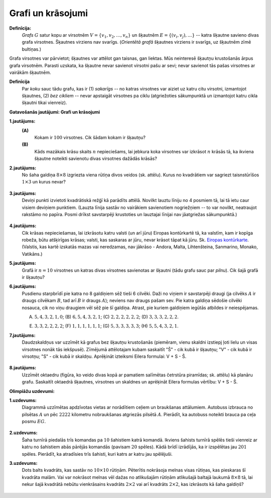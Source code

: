 Grafi un krāsojumi
==================================

**Definīcija:** 
  *Grafs* :math:`G` satur kopu ar virsotnēm :math:`V = \{ v_1, v_2, \ldots, v_n\}` 
  un šķautnēm :math:`E = \{ (v_i, v_j), \ldots \}` -- katra šķautne savieno 
  divas grafa virsotnes. Šķautnes virziens nav svarīgs. 
  (*Orientētā grafā* šķautnes virziens ir svarīgs, uz šķautnēm zīmē bultiņas.)
  
Grafa virsotnes var pārvietot; šķautnes var attēlot gan taisnas, gan 
liektas. Mūs neinteresē šķautņu krustošanās ārpus grafa virsotnēm.
Parasti uzskata, ka šķautne nevar savienot virsotni pašu ar sevi;
nevar savienot tās pašas virsotnes ar vairākām šķautnēm.

**Definīcija**
  Par *koku* sauc tādu grafu, kas ir (1) *sakarīgs* -- no katras virsotnes var aiziet uz 
  katru citu virsotni, izmantojot šķautnes, (2) *bez cikliem* -- nevar 
  apstaigāt virsotnes pa ciklu 
  (atgriežoties sākumpunktā un izmantojot katru cikla šķautni tikai vienreiz).

**Gatavošanās jautājumi: Grafi un krāsojumi**

**1.jautājums:**
  **(A)**
    Kokam ir :math:`100` virsotnes. Cik šādam kokam ir šķautņu?

  **(B)**
    Kāds mazākais krāsu skaits :math:`n` nepieciešams, 
    lai jebkura koka virsotnes var izkrāsot :math:`n` krāsās tā, 
    ka ikviena šķautne 
    noteikti savienotu divas virsotnes dažādās krāsās?

**2.jautājums:** 
  No šaha galdiņa :math:`8 \times 8` izgriezta viena rūtiņa divos veidos (sk. attēlu). 
  Kurus no kvadrātiem var sagriezt taisnstūrīšos :math:`1 \times 3` un kurus nevar?

  .. figure:: figs/chess-boards.png
     :width: 2.4in

**3.jautājums:** 
  Deviņi punkti izvietoti kvadrātiskā režģī kā parādīts attēlā. 
  Novilkt lauztu līniju no 4 posmiem tā, lai tā ietu caur visiem deviņiem punktiem. 
  (Lauzta līnija sastāv no vairākiem savienotiem nogriežņiem -- to var novilkt, neatraujot 
  rakstāmo no papīra. Posmi drīkst savstarpēji krustoties un lauztajai līnijai 
  nav jāatgriežas sākumpunktā.)

  .. figure:: figs/nine-dots.png
     :width: 0.6in

**4.jautājums:** 
  Cik krāsas nepieciešamas, lai izkrāsotu katru valsti (un arī jūru) Eiropas kontūrkartē tā, ka 
  valstīm, kam ir kopīga robeža, būtu atšķirīgas krāsas; valsti, kas saskaras ar jūru, nevar 
  krāsot tāpat kā jūru. Sk. `Eiropas kontūrkarte <https://www.vectorstock.com/royalty-free-vector/blank-outline-map-of-europe-simplified-wireframe-vector-13703065>`_.
  (Valstis, kas kartē izskatās mazas vai neredzamas, nav jākrāso - Andora, Malta, 
  Lihtenšteina, Sanmarino, Monako, Vatikāns.)

.. only:: Internal 

  .. figure:: figs/europe-map.png
     :width: 3in

**5.jautājums:** 
  Grafā ir :math:`n = 10` virsotnes un katras divas virsotnes savienotas ar šķautni
  (tādu grafu sauc par *pilnu*). 
  Cik šajā grafā ir šķautņu?

**6.jautājums:** 
  Pusdienu starpbrīdī pie katra no 8 galdiņiem sēž tieši 6 cilvēki. 
  Daži no viņiem ir savstarpēji draugi (ja cilvēks :math:`A` ir draugs cilvēkam 
  :math:`B`, tad arī :math:`B` ir draugs :math:`A`); neviens nav draugs pašam sev. 
  Pie katra galdiņa sēdošie cilvēki nosauca, cik no viņu draugiem vēl sēž pie 
  šī galdiņa. Atrast, pie kuriem galdiņiem iegūtās atbildes ir neiespējamas.

  (A) :math:`5,4,3,2,1,0`; (B) :math:`6,5,4,3,2,1`; (C) :math:`2,2,2,2,2,2`; (D) :math:`3,3,3,2,2,2`. 

  (E) :math:`3,3,2,2,2,2`; (F) :math:`1,1,1,1,1,1`; (G) :math:`5,3,3,3,3,3`; (H) :math:`5,5,4,3,2,1`.
  


**7.jautājums:** 
  Daudzskaldņus var uzzīmēt kā grafus bez šķautņu krustošanās (piemēram, vienu skaldni 
  izstiepj ļoti lielu un visas virsotnes nonāk tās iekšpusē). 
  Zīmējumā attēlotajam kubam saskaitīt "Š" - cik kubā ir šķautņu; 
  "V" - cik kubā ir virsotņu; "S" - cik kubā ir skaldņu. 
  Aprēķināt izteiksmi Eilera formulai: V + S - Š. 

  .. figure:: figs/cubes-octahedron-combined.png
     :width: 3.6in

**8.jautājums:** 
  Uzzīmēt oktaedru (figūra, ko veido divas kopā ar pamatiem salīmētas četrstūra piramīdas; 
  sk. attēlu) kā planāru grafu. Saskaitīt oktaedrā šķautnes, virsotnes un skaldnes
  un aprēķināt Eilera formulas vērtību: V + S - Š.


**Olimpiāžu uzdevumi:** 


**1.uzdevums:**
  Diagrammā uzzīmētas apdzīvotas vietas ar norādītiem ceļiem un braukšanas 
  attālumiem. Autobuss izbrauca no pilsētas :math:`A` un pēc :math:`2222`
  kilometru nobraukšanas atgriezās pilsētā :math:`A`. 
  Pierādīt, ka autobuss noteikti brauca pa ceļa posmu :math:`EG`. 

  .. figure:: figs/bus-diagram.png
     :width: 2.8in

**2.uzdevums:** 
  Šaha turnīrā piedalās trīs komandas pa :math:`10` šahistiem katrā komandā. 
  Ikviens šahists turnīrā spēlēs tieši vienreiz ar katru no šahistiem 
  abās pārējās komandās (pavisam :math:`20` spēles). Kādā brīdī izrādījās, 
  ka ir izspēlētas jau :math:`201` spēles. Pierādīt, ka atradīsies trīs 
  šahisti, kuri katrs ar katru jau spēlējuši. 

**3.uzdevums:** 
  Dots balts kvadrāts, kas sastāv no :math:`10 \times 10` rūtiņām. 
  Pēterītis nokrāsoja melnas visas rūtiņas, kas pieskaras šī kvadrāta malām. 
  Vai var nokrāsot melnas vēl dažas no atlikušajām rūtiņām atlikušajā 
  baltajā laukumā :math:`8 \times 8` tā, lai nekur šajā kvadrātā nebūtu 
  vienkrāsains kvadrāts :math:`2 \times 2` vai arī kvadrāts :math:`2 \times 2`, kas 
  izkrāsots kā šaha galdiņš?

  .. figure:: figs/chess-patterns.png
     :width: 1.6in

